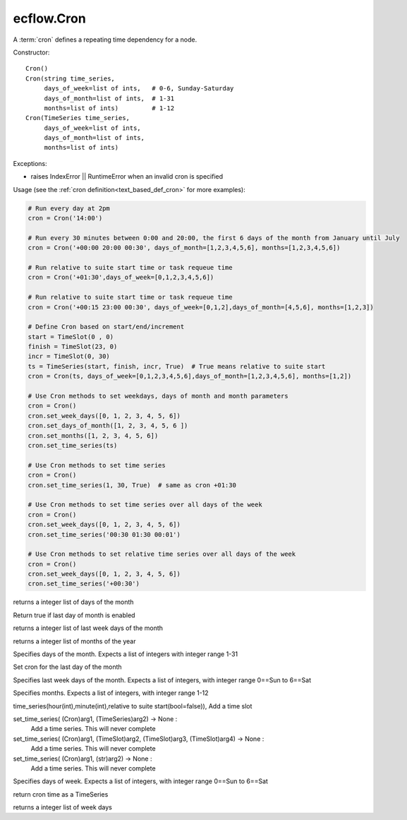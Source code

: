 ecflow.Cron
///////////


.. py:class:: Cron
   :module: ecflow

   Bases: :py:class:`~Boost.Python.instance`

A :term:`cron` defines a repeating time dependency for a node.


Constructor::

   Cron()
   Cron(string time_series,
        days_of_week=list of ints,   # 0-6, Sunday-Saturday
        days_of_month=list of ints,  # 1-31
        months=list of ints)         # 1-12
   Cron(TimeSeries time_series,
        days_of_week=list of ints,
        days_of_month=list of ints,
        months=list of ints)

Exceptions:

- raises IndexError || RuntimeError when an invalid cron is specified

Usage (see the :ref:`cron definition<text_based_def_cron>` for more examples):

.. code-block:: python

    # Run every day at 2pm
    cron = Cron('14:00')

    # Run every 30 minutes between 0:00 and 20:00, the first 6 days of the month from January until July
    cron = Cron('+00:00 20:00 00:30', days_of_month=[1,2,3,4,5,6], months=[1,2,3,4,5,6])

    # Run relative to suite start time or task requeue time
    cron = Cron('+01:30',days_of_week=[0,1,2,3,4,5,6])

    # Run relative to suite start time or task requeue time
    cron = Cron('+00:15 23:00 00:30', days_of_week=[0,1,2],days_of_month=[4,5,6], months=[1,2,3])

    # Define Cron based on start/end/increment
    start = TimeSlot(0 , 0)
    finish = TimeSlot(23, 0)
    incr = TimeSlot(0, 30)
    ts = TimeSeries(start, finish, incr, True)  # True means relative to suite start
    cron = Cron(ts, days_of_week=[0,1,2,3,4,5,6],days_of_month=[1,2,3,4,5,6], months=[1,2])

    # Use Cron methods to set weekdays, days of month and month parameters
    cron = Cron()
    cron.set_week_days([0, 1, 2, 3, 4, 5, 6])
    cron.set_days_of_month([1, 2, 3, 4, 5, 6 ])
    cron.set_months([1, 2, 3, 4, 5, 6])
    cron.set_time_series(ts)

    # Use Cron methods to set time series
    cron = Cron()
    cron.set_time_series(1, 30, True)  # same as cron +01:30

    # Use Cron methods to set time series over all days of the week
    cron = Cron()
    cron.set_week_days([0, 1, 2, 3, 4, 5, 6])
    cron.set_time_series('00:30 01:30 00:01')

    # Use Cron methods to set relative time series over all days of the week
    cron = Cron()
    cron.set_week_days([0, 1, 2, 3, 4, 5, 6])
    cron.set_time_series('+00:30')


.. py:property:: Cron.days_of_month
   :module: ecflow

returns a integer list of days of the month


.. py:method:: Cron.last_day_of_the_month( (Cron)arg1) -> bool :
   :module: ecflow

Return true if last day of month is enabled


.. py:property:: Cron.last_week_days_of_the_month
   :module: ecflow

returns a integer list of last week days of the month


.. py:property:: Cron.months
   :module: ecflow

returns a integer list of months of the year


.. py:method:: Cron.set_days_of_month( (Cron)arg1, (list)arg2) -> None :
   :module: ecflow

Specifies days of the month. Expects a list of integers with integer range 1-31


.. py:method:: Cron.set_last_day_of_the_month( (Cron)arg1) -> None :
   :module: ecflow

Set cron for the last day of the month


.. py:method:: Cron.set_last_week_days_of_the_month( (Cron)arg1, (list)arg2) -> None :
   :module: ecflow

Specifies last week days of the month. Expects a list of integers, with integer range 0==Sun to 6==Sat


.. py:method:: Cron.set_months( (Cron)arg1, (list)arg2) -> None :
   :module: ecflow

Specifies months. Expects a list of integers, with integer range 1-12


.. py:method:: Cron.set_time_series( (Cron)arg1, (int)hour, (int)minute [, (bool)relative=False]) -> None :
   :module: ecflow

time_series(hour(int),minute(int),relative to suite start(bool=false)), Add a time slot

set_time_series( (Cron)arg1, (TimeSeries)arg2) -> None :
    Add a time series. This will never complete

set_time_series( (Cron)arg1, (TimeSlot)arg2, (TimeSlot)arg3, (TimeSlot)arg4) -> None :
    Add a time series. This will never complete

set_time_series( (Cron)arg1, (str)arg2) -> None :
    Add a time series. This will never complete


.. py:method:: Cron.set_week_days( (Cron)arg1, (list)arg2) -> None :
   :module: ecflow

Specifies days of week. Expects a list of integers, with integer range 0==Sun to 6==Sat


.. py:method:: Cron.time( (Cron)arg1) -> TimeSeries :
   :module: ecflow

return cron time as a TimeSeries


.. py:property:: Cron.week_days
   :module: ecflow

returns a integer list of week days

